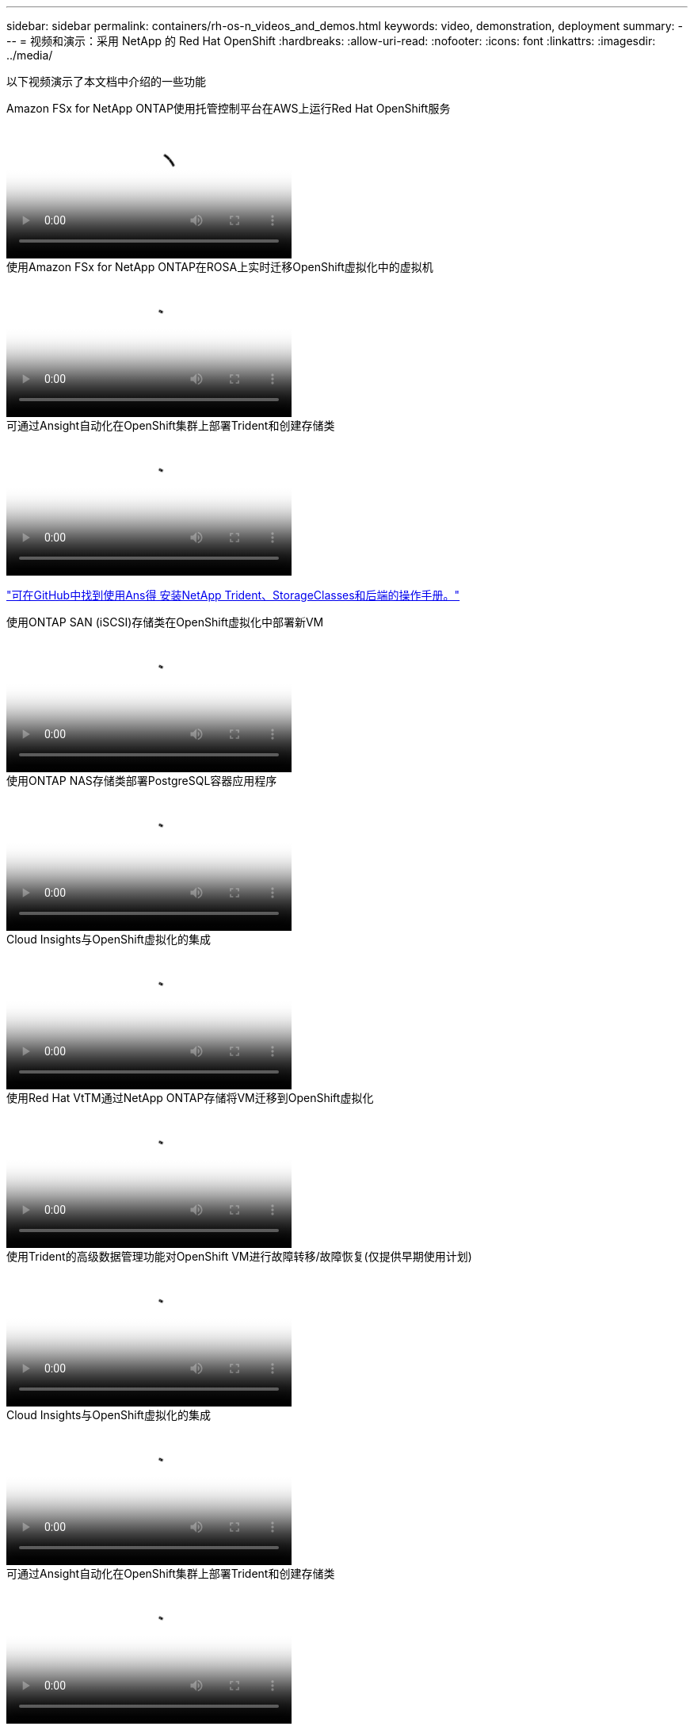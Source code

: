 ---
sidebar: sidebar 
permalink: containers/rh-os-n_videos_and_demos.html 
keywords: video, demonstration, deployment 
summary:  
---
= 视频和演示：采用 NetApp 的 Red Hat OpenShift
:hardbreaks:
:allow-uri-read: 
:nofooter: 
:icons: font
:linkattrs: 
:imagesdir: ../media/


[role="lead"]
以下视频演示了本文档中介绍的一些功能

.Amazon FSx for NetApp ONTAP使用托管控制平台在AWS上运行Red Hat OpenShift服务
video::213061d2-53e6-4762-a68f-b21401519023[panopto,width=360]
.使用Amazon FSx for NetApp ONTAP在ROSA上实时迁移OpenShift虚拟化中的虚拟机
video::4b3ef03d-7d65-4637-9dab-b21301371d7d[panopto,width=360]
.可通过Ansight自动化在OpenShift集群上部署Trident和创建存储类
video::fae6605f-b61a-4a34-a97f-b1ed00d2de93[panopto,width=360]
link:https://github.com/NetApp/trident-install["可在GitHub中找到使用Ans得 安装NetApp Trident、StorageClasses和后端的操作手册。"]

.使用ONTAP SAN (iSCSI)存储类在OpenShift虚拟化中部署新VM
video::2e2c6fdb-4651-46dd-b028-b1ed00d37da3[panopto,width=360]
.使用ONTAP NAS存储类部署PostgreSQL容器应用程序
video::d3eacf8c-888f-4028-a695-b1ed00d28dee[panopto,width=360]
.Cloud Insights与OpenShift虚拟化的集成
video::29ed6938-eeaf-4e70-ae7b-b15d011d75ff[panopto,width=360]
.使用Red Hat VtTM通过NetApp ONTAP存储将VM迁移到OpenShift虚拟化
video::bac58645-dd75-4e92-b5fe-b12b015dc199[panopto,width=360]
.使用Trident的高级数据管理功能对OpenShift VM进行故障转移/故障恢复(仅提供早期使用计划)
video::f2a8fa24-2971-4cdc-9bbb-b1f1007032ea[panopto,width=360]
.Cloud Insights与OpenShift虚拟化的集成
video::29ed6938-eeaf-4e70-ae7b-b15d011d75ff[panopto,width=360]
.可通过Ansight自动化在OpenShift集群上部署Trident和创建存储类
video::fae6605f-b61a-4a34-a97f-b1ed00d2de93[panopto,width=360]
** GitHub中的Ans负责 代码示例**link:https://github.com/NetApp/trident-install["可在GitHub中找到使用Ans得 安装NetApp Trident、StorageClasses和后端的操作手册。"]

.使用ONTAP NAS存储类部署PostgreSQL容器应用程序
video::d3eacf8c-888f-4028-a695-b1ed00d28dee[panopto,width=360]
.借助Astra Control和NetApp FlexClone技术加快软件开发速度—采用NetApp的Red Hat OpenShift
video::26b7ea00-9eda-4864-80ab-b01200fa13ac[panopto,width=360]
.利用 NetApp Astra Control 执行数据剖析和恢复应用程序
video::3ae8eb53-eda3-410b-99e8-b01200fa30a8[panopto,width=360]
.Astra Control Center在CI/CD管道中保护数据
video::a6400379-52ff-4c8f-867f-b01200fa4a5e[panopto,width=360]
.使用Asta控制中心迁移工作负载—采用NetApp的Red Hat OpenShift
video::e397e023-5204-464d-ab00-b01200f9e6b5[panopto,width=360]
.工作负载迁移—采用 NetApp 的 Red Hat OpenShift
video::27773297-a80c-473c-ab41-b01200fa009a[panopto,width=360]
.安装OpenShift虚拟化—使用NetApp的Red Hat OpenShift
video::e589a8a3-ce82-4a0a-adb6-b01200f9b907[panopto,width=360]
.使用OpenShift虚拟化部署虚拟机—采用NetApp的Red Hat OpenShift
video::8a29fa18-8643-499e-94c7-b01200f9ce11[panopto,width=360]
.基于 Red Hat 虚拟化的适用于 Red Hat OpenShift 的 NetApp HCI
video::13b32159-9ea3-4056-b285-b01200f0873a[panopto,width=360]